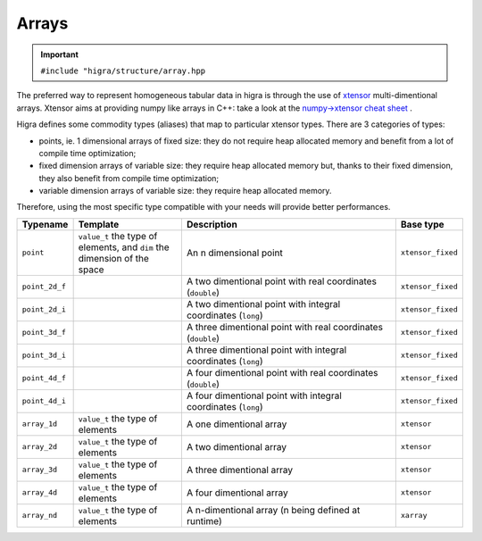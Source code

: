 .. _arrays:

Arrays
======

.. important::

    ``#include "higra/structure/array.hpp``

The preferred way to represent homogeneous tabular data in higra is through the use of `xtensor <https://xtensor.readthedocs.io/en/latest/>`_ multi-dimentional arrays.
Xtensor aims at providing numpy like arrays in C++: take a look at the `numpy->xtensor cheat sheet <https://xtensor.readthedocs.io/en/latest/numpy.html>`_ .

Higra defines some commodity types (aliases) that map to particular xtensor types. There are 3 categories of types:

- points, ie. 1 dimensional arrays of fixed size: they do not require heap allocated memory and benefit from a lot of compile time optimization;
- fixed dimension arrays of variable size: they require heap allocated memory but, thanks to their fixed dimension, they also benefit from compile time optimization;
- variable dimension arrays of variable size: they require heap allocated memory.

Therefore, using the most specific type compatible with your needs will provide better performances.

.. list-table::
    :widths: 1 2 4 1
    :header-rows: 1

    *   - Typename
        - Template
        - Description
        - Base type
    *   - ``point``
        - ``value_t`` the type of elements, and ``dim`` the dimension of the space
        - An n dimensional point
        - ``xtensor_fixed``
    *   - ``point_2d_f``
        -
        - A two dimentional point with real coordinates (``double``)
        - ``xtensor_fixed``
    *   - ``point_2d_i``
        -
        - A two dimentional point with integral coordinates (``long``)
        - ``xtensor_fixed``
    *   - ``point_3d_f``
        -
        - A three dimentional point with real coordinates (``double``)
        - ``xtensor_fixed``
    *   - ``point_3d_i``
        -
        - A three dimentional point with integral coordinates (``long``)
        - ``xtensor_fixed``
    *   - ``point_4d_f``
        -
        - A four dimentional point with real coordinates (``double``)
        - ``xtensor_fixed``
    *   - ``point_4d_i``
        -
        - A four dimentional point with integral coordinates (``long``)
        - ``xtensor_fixed``
    *   - ``array_1d``
        - ``value_t`` the type of elements
        - A one dimentional array
        - ``xtensor``
    *   - ``array_2d``
        - ``value_t`` the type of elements
        - A two dimentional array
        - ``xtensor``
    *   - ``array_3d``
        - ``value_t`` the type of elements
        - A three dimentional array
        - ``xtensor``
    *   - ``array_4d``
        - ``value_t`` the type of elements
        - A four dimentional array
        - ``xtensor``
    *   - ``array_nd``
        - ``value_t`` the type of elements
        - A n-dimentional array (n being defined at runtime)
        - ``xarray``




